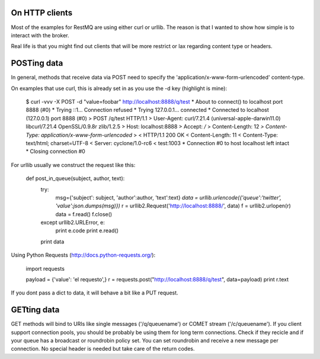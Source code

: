 On HTTP clients
===============

Most of the examples for RestMQ are using either curl or urllib. The reason is that I wanted to show how simple is to interact with the broker. 

Real life is that you might find out clients that will be more restrict or lax regarding content type or headers.


POSTing data
====

In general, methods that receive data via POST need to specify the 'application/x-www-form-urlencoded' content-type.

On examples that use curl, this is already set in as you use the -d key (highlight is mine):


  $ curl -vvv -X POST -d "value=foobar" http://localhost:8888/q/test
  * About to connect() to localhost port 8888 (#0)
  *   Trying ::1... Connection refused
  *   Trying 127.0.0.1... connected
  * Connected to localhost (127.0.0.1) port 8888 (#0)
  > POST /q/test HTTP/1.1
  > User-Agent: curl/7.21.4 (universal-apple-darwin11.0) libcurl/7.21.4 OpenSSL/0.9.8r zlib/1.2.5
  > Host: localhost:8888
  > Accept: */*
  > Content-Length: 12
  *> Content-Type: application/x-www-form-urlencoded*
  > 
  < HTTP/1.1 200 OK
  < Content-Length: 11
  < Content-Type: text/html; charset=UTF-8
  < Server: cyclone/1.0-rc6
  < 
  test:1003
  * Connection #0 to host localhost left intact
  * Closing connection #0

For urllib usually we construct the request like this:

    def post_in_queue(subject, author, text):                                       
        try:                                                                        
            msg={'subject': subject, 'author':author, 'text':text}                  
            *data = urllib.urlencode({'queue':'twitter', 'value':json.dumps(msg)})*
            r = urllib2.Request('http://localhost:8888/', data)
            f = urllib2.urlopen(r)                                                  
            data = f.read()                                                         
            f.close()                                                               
        except urllib2.URLError, e:                                                 
            print e.code                                                            
            print e.read()                                                          
        print data

Using Python Requests (http://docs.python-requests.org/):

    import requests                                                                                                                                                 
                                                                                    
    payload = {'value': 'el requesto',}                                             
    r = requests.post("http://localhost:8888/q/test", data=payload)                 
    print r.text

If you dont pass a dict to data, it will behave a bit like a PUT request.

GETting data
============

GET methods will bind to URIs like single messages ('/q/queuename') or COMET stream ('/c/queuename').
If you client support connection pools, you should be probably be using them for long term connections. 
Check if they recicle and if your queue  has a broadcast or roundrobin policy set. 
You can set roundrobin and receive a new message per connection.
No special header is needed but take care of the return codes.


